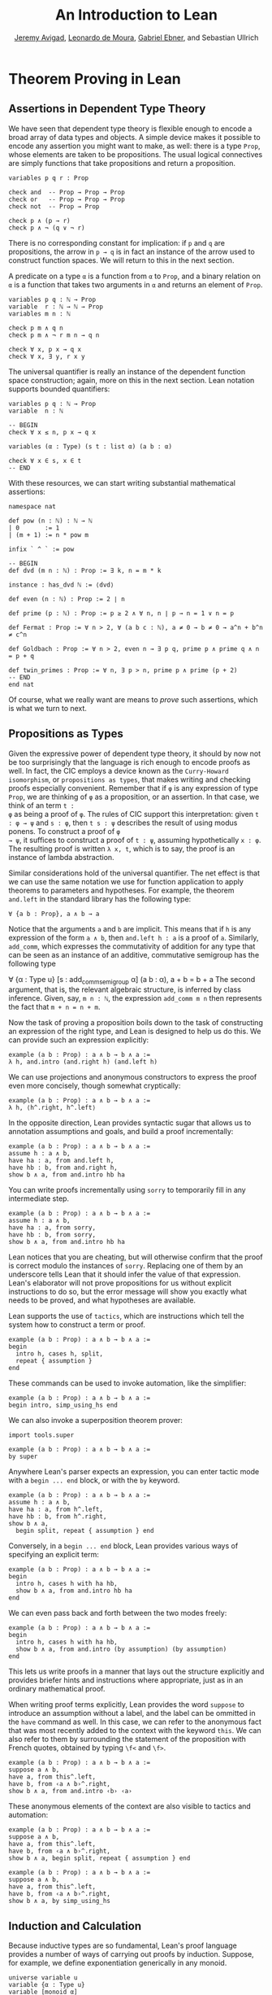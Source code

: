 #+Title: An Introduction to Lean
#+Author: [[http://www.andrew.cmu.edu/user/avigad][Jeremy Avigad]], [[http://leodemoura.github.io][Leonardo de Moura]], [[https://gebner.org/][Gabriel Ebner]], and Sebastian Ullrich

* Theorem Proving in Lean
:PROPERTIES:
  :CUSTOM_ID: Theorem_Proving_in_Lean
:END:

** Assertions in Dependent Type Theory

We have seen that dependent type theory is flexible enough to encode a
broad array of data types and objects. A simple device makes it
possible to encode any assertion you might want to make, as well:
there is a type =Prop=, whose elements are taken to be
propositions. The usual logical connectives are simply functions that
take propositions and return a proposition.
#+BEGIN_SRC lean
variables p q r : Prop

check and  -- Prop → Prop → Prop
check or   -- Prop → Prop → Prop
check not  -- Prop → Prop

check p ∧ (p → r)
check p ∧ ¬ (q ∨ ¬ r)
#+END_SRC

#+RESULTS:
: and : Prop → Prop → Prop
: or : Prop → Prop → Prop
: not : Prop → Prop
: p ∧ (p → r) : Prop
: p ∧ ¬(q ∨ ¬r) : Prop

There is no corresponding constant for implication: if =p= and =q= are
propositions, the arrow in =p → q= is in fact an instance of the arrow
used to construct function spaces. We will return to this in the next
section.

A predicate on a type =α= is a function from =α= to =Prop=, and a
binary relation on =α= is a function that takes two arguments in =α=
and returns an element of =Prop=. 
#+BEGIN_SRC lean
variables p q : ℕ → Prop
variable  r : ℕ → ℕ → Prop
variables m n : ℕ

check p m ∧ q n
check p m ∧ ¬ r m n → q n 

check ∀ x, p x → q x
check ∀ x, ∃ y, r x y
#+END_SRC 

#+RESULTS:
: p m ∧ q n : Prop
: p m ∧ ¬r m n → q n : Prop
: ∀ (x : ℕ), p x → q x : Prop
: ∀ (x : ℕ), ∃ (y : ℕ), r x y : Prop

The universal quantifier is really an instance of the dependent
function space construction; again, more on this in the next
section. Lean notation supports bounded quantifiers:
#+BEGIN_SRC lean
variables p q : ℕ → Prop
variable  n : ℕ

-- BEGIN
check ∀ x ≤ n, p x → q x 

variables (α : Type) (s t : list α) (a b : α) 

check ∀ x ∈ s, x ∈ t
-- END
#+END_SRC

#+RESULTS:
: ∀ (x : ℕ), x ≤ n → p x → q x : Prop
: ∀ (x : α), x ∈ s → x ∈ t : Prop

With these resources, we can start writing substantial mathematical
assertions:
#+BEGIN_SRC lean
namespace nat

def pow (n : ℕ) : ℕ → ℕ
| 0       := 1
| (m + 1) := n * pow m

infix ` ^ ` := pow

-- BEGIN
def dvd (m n : ℕ) : Prop := ∃ k, n = m * k

instance : has_dvd ℕ := ⟨dvd⟩

def even (n : ℕ) : Prop := 2 ∣ n

def prime (p : ℕ) : Prop := p ≥ 2 ∧ ∀ n, n ∣ p → n = 1 ∨ n = p

def Fermat : Prop := ∀ n > 2, ∀ (a b c : ℕ), a ≠ 0 → b ≠ 0 → a^n + b^n ≠ c^n

def Goldbach : Prop := ∀ n > 2, even n → ∃ p q, prime p ∧ prime q ∧ n = p + q

def twin_primes : Prop := ∀ n, ∃ p > n, prime p ∧ prime (p + 2)
-- END
end nat
#+END_SRC

#+RESULTS:

Of course, what we really want are means to /prove/ such assertions,
which is what we turn to next.

** Propositions as Types

Given the expressive power of dependent type theory, it should by now
not be too surprisingly that the language is rich enough to encode
proofs as well. In fact, the CIC employs a device known as the
=Curry-Howard isomorphism=, or =propositions as types=, that makes
writing and checking proofs especially convenient. Remember that if
=φ= is any expression of type =Prop=, we are thinking of =φ= as a
proposition, or an assertion. In that case, we think of an term =t :
φ= as being a proof of =φ=. The rules of CIC support this
interpretation: given =t : φ → ψ= and =s : φ=, then =t s : ψ=
describes the result of using modus ponens. To construct a proof of =φ
→ ψ=, it suffices to construct a proof of =t : ψ=, assuming
hypothetically =x : φ=. The resulting proof is written =λ x, t=, which
is to say, the proof is an instance of lambda abstraction.

Similar considerations hold of the universal quantifier. The net
effect is that we can use the same notation we use for function
application to apply theorems to parameters and hypotheses. For
example, the theorem =and.left= in the standard library has the
following type:
: ∀ {a b : Prop}, a ∧ b → a
Notice that the arguments =a= and =b= are implicit. This means that if
=h= is any expression of the form =a ∧ b=, then =and.left h : a= is a
proof of =a=. Similarly, =add_comm=, which expresses the commutativity
of addition for any type that can be seen as an instance of an
additive, commutative semigroup has the following type

∀ {α : Type u} [s : add_comm_semigroup α] (a b : α), a + b = b + a
The second argument, that is, the relevant algebraic structure, is
inferred by class inference. Given, say, =m n : ℕ=, the expression
=add_comm m n= then represents the fact that =m + n = n + m=.

Now the task of proving a proposition boils down to the task of
constructing an expression of the right type, and Lean is designed to
help us do this. We can provide such an expression explicitly:
#+BEGIN_SRC lean
example (a b : Prop) : a ∧ b → b ∧ a :=
λ h, and.intro (and.right h) (and.left h)
#+END_SRC

#+RESULTS:

We can use projections and anonymous constructors to express the proof
even more concisely, though somewhat cryptically:
#+BEGIN_SRC lean
example (a b : Prop) : a ∧ b → b ∧ a :=
λ h, ⟨h^.right, h^.left⟩
#+END_SRC

#+RESULTS:

In the opposite direction, Lean provides syntactic sugar that allows
us to annotation assumptions and goals, and build a proof
incrementally:
#+BEGIN_SRC lean
example (a b : Prop) : a ∧ b → b ∧ a :=
assume h : a ∧ b, 
have ha : a, from and.left h,
have hb : b, from and.right h,
show b ∧ a, from and.intro hb ha
#+END_SRC

#+RESULTS:

You can write proofs incrementally using =sorry= to temporarily fill
in any intermediate step.
#+BEGIN_SRC lean
example (a b : Prop) : a ∧ b → b ∧ a :=
assume h : a ∧ b, 
have ha : a, from sorry,
have hb : b, from sorry,
show b ∧ a, from and.intro hb ha
#+END_SRC

#+RESULTS:
: /private/var/folders/vt/_vxhqnb53fz1t5xcg1b59ljc0000gn/T/org-babel-lean99004F3u:1:8: warning: declaration '_example' uses sorry

Lean notices that you are cheating, but will otherwise confirm that
the proof is correct modulo the instances of =sorry=. Replacing one of
them by an underscore tells Lean that it should infer the value of
that expression. Lean's elaborator will not prove propositions for us
without explicit instructions to do so, but the error message will show
you exactly what needs to be proved, and what hypotheses are
available.

Lean supports the use of =tactics=, which are instructions which tell
the system how to construct a term or proof.
#+BEGIN_SRC lean
example (a b : Prop) : a ∧ b → b ∧ a :=
begin 
  intro h, cases h, split, 
  repeat { assumption } 
end
#+END_SRC

#+RESULTS:

These commands can be used to invoke automation, like the simplifier:
#+BEGIN_SRC lean
example (a b : Prop) : a ∧ b → b ∧ a :=
begin intro, simp_using_hs end
#+END_SRC

#+RESULTS:

We can also invoke a superposition theorem prover:
#+BEGIN_SRC lean
import tools.super

example (a b : Prop) : a ∧ b → b ∧ a :=
by super
#+END_SRC

#+RESULTS:

Anywhere Lean's parser expects an expression, you can enter tactic
mode with a =begin ... end= block, or with the =by= keyword. 
#+BEGIN_SRC lean
example (a b : Prop) : a ∧ b → b ∧ a :=
assume h : a ∧ b, 
have ha : a, from h^.left,
have hb : b, from h^.right,
show b ∧ a, 
  begin split, repeat { assumption } end
#+END_SRC

#+RESULTS:

Conversely, in a =begin ... end= block, Lean provides various ways of
specifying an explicit term:
#+BEGIN_SRC lean
example (a b : Prop) : a ∧ b → b ∧ a :=
begin 
  intro h, cases h with ha hb,
  show b ∧ a, from and.intro hb ha
end
#+END_SRC

#+RESULTS:

We can even pass back and forth between the two modes freely:
#+BEGIN_SRC lean
example (a b : Prop) : a ∧ b → b ∧ a :=
begin 
  intro h, cases h with ha hb,
  show b ∧ a, from and.intro (by assumption) (by assumption)
end
#+END_SRC

#+RESULTS:

This lets us write proofs in a manner that lays out the structure
explicitly and provides briefer hints and instructions where
appropriate, just as in an ordinary mathematical proof.

When writing proof terms explicitly, Lean provides the word =suppose=
to introduce an assumption without a label, and the label can be
ommitted in the =have= command as well. In this case, we can refer to
the anonymous fact that was most recently added to the context with
the keyword =this=. We can also refer to them by surrounding the
statement of the proposition with French quotes, obtained by typing
=\f<= and =\f>=.
#+BEGIN_SRC lean
example (a b : Prop) : a ∧ b → b ∧ a :=
suppose a ∧ b,
have a, from this^.left,
have b, from ‹a ∧ b›^.right,
show b ∧ a, from and.intro ‹b› ‹a› 
#+END_SRC

#+RESULTS:

These anonymous elements of the context are also visible to tactics
and automation:
#+BEGIN_SRC lean
example (a b : Prop) : a ∧ b → b ∧ a :=
suppose a ∧ b,
have a, from this^.left,
have b, from ‹a ∧ b›^.right,
show b ∧ a, begin split, repeat { assumption } end

example (a b : Prop) : a ∧ b → b ∧ a :=
suppose a ∧ b,
have a, from this^.left,
have b, from ‹a ∧ b›^.right,
show b ∧ a, by simp_using_hs
#+END_SRC

#+RESULTS:

** Induction and Calculation

Because inductive types are so fundamental, Lean's proof language
provides a number of ways of carrying out proofs by induction.
Suppose, for example, we define exponentiation generically in any
monoid.
#+BEGIN_SRC lean
universe variable u
variable {α : Type u}
variable [monoid α]

open nat

def pow (a : α) : ℕ → α
| 0       := 1
| (n + 1) := a * pow n

infix `^` := pow

theorem pow_zero (a : α) : a^0 = 1 := rfl

theorem pow_succ (a : α) (n : ℕ) : a^(succ n) = a * a^n := rfl
#+END_SRC

#+RESULTS:

We use the rewrite tactic =rw= to rewrite an expression with a
sequence of identities.

The theorem =pow_succ= states that =a^(succ n) = a * a^n=. The monoid
in question is not assumed to be commutative, so it requires a proof
by induction to show that =a^(succ n) = a^n * a=.
#+BEGIN_SRC lean
universe variable u
variable {α : Type u}
variable [monoid α]

open nat

def pow (a : α) : ℕ → α
| 0       := 1
| (n + 1) := a * pow n

infix `^` := pow

theorem pow_zero (a : α) : a^0 = 1 := rfl

theorem pow_succ (a : α) (n : ℕ) : a^(succ n) = a * a^n := rfl

-- BEGIN
theorem pow_succ' (a : α) (n : ℕ) : a^(succ n) = a^n * a :=
nat.induction_on n
  (show a^(succ 0) = a^0 * a, 
    by simp [pow_zero, one_mul, pow_succ])
  (take n,
    assume ih : a^(succ n) = a^n * a,
    show a^(succ (succ n)) = a^(succ n) * a,
      by rw [pow_succ, ih, -mul_assoc, -pow_succ, ih])
-- END
#+END_SRC

#+RESULTS:

The rule =nat.induction_on= is derived directly from the primitive
governing recursion on the natural numbers, and works as you would
expect: you prove the base case, and then carry out the induction
step. Lean has a special proof mode, =calc=, that facilitates writing
calculational proofs. It can be used in this case to make the
argument more readable:
#+BEGIN_SRC lean
universe variable u
variable {α : Type u}
variable [monoid α]

open nat

def pow (a : α) : ℕ → α
| 0       := 1
| (n + 1) := a * pow n

infix `^` := pow

theorem pow_zero (a : α) : a^0 = 1 := rfl

theorem pow_succ (a : α) (n : ℕ) : a^(succ n) = a * a^n := rfl

-- BEGIN
theorem pow_succ' (a : α) (n : ℕ) : a^(succ n) = a^n * a :=
nat.induction_on n
  (show a^(succ 0) = a^0 * a, 
    by simp [pow_zero, one_mul, pow_succ])
  (take n,
    assume ih : a^(succ n) = a^n * a,
    show a^(succ (succ n)) = a^(succ n) * a, from
      calc
        a^(succ (succ n)) = a * a^(succ n) : by rw pow_succ
                      ... = a * (a^n * a)  : by rw ih
                      ... = (a * a^n) * a  : by rw mul_assoc
                      ... = a^(succ n) * a : by rw -pow_succ)
-- END
#+END_SRC

#+RESULTS:

The =calc= mode can be used with inequalities and transitive relations
that have been registered with the system.

By the propositions-as-types correspondence, induction is just a form
of recursion, and so the function definition system can be used to
write proofs by induction as well.
#+BEGIN_SRC lean
universe variable u
variable {α : Type u}
variable [monoid α]

open nat

def pow (a : α) : ℕ → α
| 0       := 1
| (n + 1) := a * pow n

infix `^` := pow

theorem pow_zero (a : α) : a^0 = 1 := rfl

theorem pow_succ (a : α) (n : ℕ) : a^(succ n) = a * a^n := rfl

-- BEGIN
theorem pow_succ' (a : α) : ∀ n, a^(succ n) = a^n * a
| 0        := by simp [pow_zero, one_mul, pow_succ]
| (succ n) := by rw [pow_succ, pow_succ' n, -mul_assoc,
                       -pow_succ, pow_succ' n]
-- END
#+END_SRC

#+RESULTS:

Here the rewrite tactic uses the inductive hypothesis =pow_succ'
n=. In an inductive proof like this, structurally decreasing calls can
be used.

Finally, one can write a tactic proof using the =induction= tactic,
which will revert any hypotheses in the context that depend on the
induction variable and then generalize them again. The =with= clause
names the variable used in the inductive step, as well as the
inductive hypothesis. 
#+BEGIN_SRC lean
universe variable u
variable {α : Type u}
variable [monoid α]

open nat

def pow (a : α) : ℕ → α
| 0       := 1
| (n + 1) := a * pow n

infix `^` := pow

theorem pow_zero (a : α) : a^0 = 1 := rfl

theorem pow_succ (a : α) (n : ℕ) : a^(succ n) = a * a^n := rfl

-- BEGIN
theorem pow_succ' (a : α) (n : ℕ) : a^(succ n) = a^n * a :=
begin
  induction n with n ih,
  { simp [pow_zero, one_mul, pow_succ] },
  rw [pow_succ, ih, -mul_assoc, -pow_succ, ih]
end
-- END
#+END_SRC 

#+RESULTS:

Here is another example of proof that uses the induction tactic.
#+BEGIN_SRC lean
universe variable u
variable {α : Type u}
variable [monoid α]

open nat

def pow (a : α) : ℕ → α
| 0       := 1
| (n + 1) := a * pow n

infix `^` := pow

theorem pow_zero (a : α) : a^0 = 1 := rfl

theorem pow_succ (a : α) (n : ℕ) : a^(succ n) = a * a^n := rfl

theorem pow_succ' (a : α) (n : ℕ) : a^(succ n) = a^n * a :=
begin
  induction n with n ih,
  { simp [pow_zero, one_mul, pow_succ] },
  rw [pow_succ, ih, -mul_assoc, -pow_succ, ih]
end

-- BEGIN
theorem pow_add (a : α) (m n : ℕ) : a^(m + n) = a^m * a^n :=
begin
  induction n with n ih,
  { simp [add_zero, pow_zero, mul_one] },
  rw [add_succ, pow_succ', ih, pow_succ', mul_assoc]
end
-- END
#+END_SRC

#+RESULTS:

Recall the recursive definitions of the =append= and =length=
functions for lists from [[file:03_Programming_in_Lean.org::#Recursive_Definitions][Section 3.2]].
#+BEGIN_SRC lean
namespace hide
open list

universe variable u
variable {α : Type u}

-- BEGIN
def append : list α → list α → list α
| []       l := l
| (h :: s) t := h :: (append s t)

def length : list α → nat
| []       := 0
| (a :: l) := length l + 1
-- END

end hide
#+END_SRC

#+RESULTS:

The natural way to prove things about these is to use induction on
lists. Here are some examples.
#+BEGIN_SRC lean
universe variable u
variable {α : Type u}

open nat list

-- BEGIN
theorem append_nil (t : list α) : t ++ [] = t :=
begin induction t with a t ih, reflexivity, simp [nil_append, cons_append, ih] end

theorem append.assoc (s t u : list α) : s ++ t ++ u = s ++ (t ++ u) :=
begin induction s with a s ih, reflexivity, simp [cons_append, ih] end

theorem length_append (s t : list α) : length (s ++ t) = length s + length t :=
begin 
  induction s with a s ih, 
  simp [nil_append, length_nil], 
  simp [length_cons, cons_append, ih] 
end

theorem eq_nil_of_length_eq_zero : ∀ {l : list α}, length l = 0 → l = []
| []     h := rfl
| (a::s) h := by contradiction

theorem ne_nil_of_length_eq_succ : ∀ {l : list α} {n : nat}, length l = succ n → l ≠ []
| []     n h := by contradiction
| (a::l) n h := begin intro leq, contradiction end
-- END
#+END_SRC

#+RESULTS:

The first three are tactic-style proofs, whereas the last two use the
function definition package

** Axioms

[To do: describe all the axioms of Lean, including classical axioms.]
